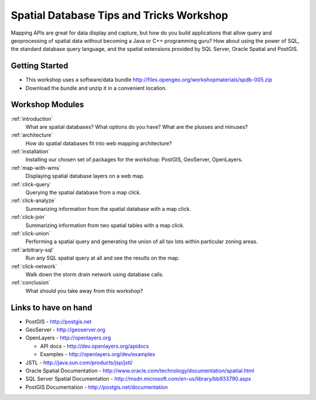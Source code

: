 .. Spatial SQL for the Web master file.

Spatial Database Tips and Tricks Workshop
=========================================

Mapping APIs are great for data display and capture, but how do you build 
applications that allow query and geoprocessing of spatial data without 
becoming a Java or C++ programming guru? How about using the power of SQL, 
the standard database query language, and the spatial extensions provided 
by SQL Server, Oracle Spatial and PostGIS.

Getting Started
---------------

* This workshop uses a software/data bundle http://files.opengeo.org/workshopmaterials/spdb-005.zip
* Download the bundle and unzip it in a convenient location.

Workshop Modules
----------------

:ref:`introduction`
  What are spatial databases? What options do you have? What are the plusses and minuses?

:ref:`architecture`
  How do spatial databases fit into web mapping architecture?

:ref:`installation`
  Installing our chosen set of packages for the workshop: PostGIS, GeoServer, OpenLayers.

:ref:`map-with-wms`
  Displaying spatial database layers on a web map.

:ref:`click-query`
  Querying the spatial database from a map click.

:ref:`click-analyze`
  Summarizing information from the spatial database with a map click.

:ref:`click-join`
  Summarizing information from two spatial tables with a map click.

:ref:`click-union`
  Performing a spatial query and generating the union of all tax lots within particular zoning areas.

:ref:`arbitrary-sql`
  Run any SQL spatial query at all and see the results on the map.

:ref:`click-network`
  Walk down the storm drain network using database calls.

:ref:`conclusion`
  What should you take away from this workshop?

Links to have on hand
---------------------

* PostGIS - http://postgis.net 
* GeoServer - http://geoserver.org 
* OpenLayers - http://openlayers.org

  - API docs - http://dev.openlayers.org/apidocs
  - Examples - http://openlayers.org/dev/examples 

* JSTL - http://java.sun.com/products/jsp/jstl/
* Oracle Spatial Documentation - http://www.oracle.com/technology/documentation/spatial.html
* SQL Server Spatial Documentation - http://msdn.microsoft.com/en-us/library/bb933790.aspx
* PostGIS Documentation - http://postgis.net/documentation

